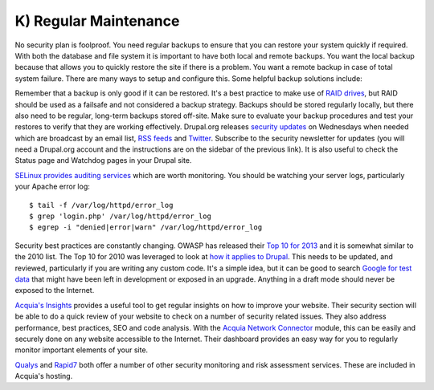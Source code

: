 K) Regular Maintenance
======================

.. highlight:: bash

No security plan is foolproof.  You need regular backups to ensure that you can
restore your system quickly if required.  With both the database and file system
it is important to have both local and remote backups.  You want the local
backup because that allows you to quickly restore the site if there is a
problem.  You want a remote backup in case of total system failure.  There are
many ways to setup and configure this.  Some helpful backup solutions include:

.. hlist::
   :columns: 2

   * `Bacula <http://www.bacula.org/>`_
   * `rsync <https://rsync.samba.org/>`_/`rsnapshot <http://www.rsnapshot.org/>`_
   * `mysqldump <https://dev.mysql.com/doc/refman/5.1/en/mysqldump.html>`_
   * `xtrabackup <http://www.percona.com/doc/percona-xtrabackup>`_

Remember that a backup is only good if it can be restored.  It's a best practice
to make use of `RAID drives`_, but RAID should be used as a failsafe and not
considered a backup strategy.  Backups should be stored regularly locally, but
there also need to be regular, long-term backups stored off-site.  Make sure to
evaluate your backup procedures and test your restores to verify that they are
working effectively.  Drupal.org releases `security updates`_ on Wednesdays when
needed which are broadcast by an email list, `RSS feeds`_ and `Twitter`_.
Subscribe to the security newsletter for updates (you will need a Drupal.org
account and the instructions are on the sidebar of the previous link).  It is
also useful to check the Status page and Watchdog pages in your Drupal site.

`SELinux provides auditing services`_ which are worth monitoring.  You should be
watching your server logs, particularly your Apache error log::

  $ tail -f /var/log/httpd/error_log
  $ grep 'login.php' /var/log/httpd/error_log
  $ egrep -i "denied|error|warn" /var/log/httpd/error_log

Security best practices are constantly changing.  OWASP has released their `Top
10 for 2013`_ and it is somewhat similar to the 2010 list.  The Top 10 for 2010
was leveraged to look at `how it applies to Drupal`_.  This needs to be updated,
and reviewed, particularly if you are writing any custom code.  It's a simple
idea, but it can be good to search `Google for test data`_ that might have been
left in development or exposed in an upgrade.  Anything in a draft mode should
never be exposed to the Internet.

`Acquia's Insights`_ provides a useful tool to get regular insights on how to
improve your website.  Their security section will be able to do a quick review
of your website to check on a number of security related issues.  They also
address performance, best practices, SEO and code analysis.  With the `Acquia
Network Connector`_ module, this can be easily and securely done on any website
accessible to the Internet.  Their dashboard provides an easy way for you to
regularly monitor important elements of your site.

`Qualys`_ and `Rapid7`_ both offer a number of other security monitoring and
risk assessment services.  These are included in Acquia's hosting.

.. _RAID drives: https://en.wikipedia.org/wiki/RAID
.. _security updates: https://drupal.org/security
.. _RSS feeds: https://drupal.org/security/psa/rss.xml
.. _Twitter: https://twitter.com/drupalsecurity
.. _SELinux provides auditing services: http://drupalwatchdog.com/volume-2/issue-2/using-apache-and-selinux-together
.. _Top 10 for 2013: https://www.owasp.org/index.php/Top_10_2013-Introduction
.. _how it applies to Drupal: http://www.cameronandwilding.com/blog/pablo/10-most-critical-drupal-security-risks
.. _Google for test data: https://www.google.com/search?q=site:healthcare.gov%20intext:%22test%22
.. _Acquia's Insights: https://www.acquia.com/products-services/acquia-network/cloud-services/insight
.. _Acquia Network Connector: https://drupal.org/project/acquia_connector
.. _Qualys: https://www.qualys.com/
.. _Rapid7: http://www.rapid7.com/
